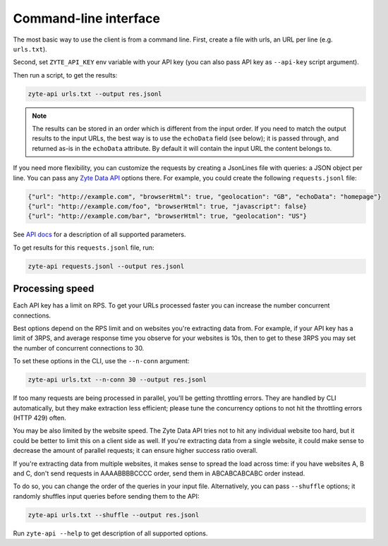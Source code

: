 .. _`command_line`:

======================
Command-line interface
======================

The most basic way to use the client is from a command line.
First, create a file with urls, an URL per line (e.g. ``urls.txt``).

Second, set ``ZYTE_API_KEY`` env variable with your
API key (you can also pass API key as ``--api-key`` script
argument).

Then run a script, to get the results:

.. code-block:: shell

    zyte-api urls.txt --output res.jsonl

.. note::
    The results can be stored in an order which is different from the input
    order. If you need to match the output results to the input URLs, the
    best way is to use the ``echoData`` field (see below); it is passed through,
    and returned as-is in the ``echoData`` attribute. By default it will
    contain the input URL the content belongs to.

If you need more flexibility, you can customize the requests by creating
a JsonLines file with queries: a JSON object per line. You can pass any
`Zyte Data API`_ options there. For example, you could create the following
``requests.jsonl`` file:

.. code-block:: json

    {"url": "http://example.com", "browserHtml": true, "geolocation": "GB", "echoData": "homepage"}
    {"url": "http://example.com/foo", "browserHtml": true, "javascript": false}
    {"url": "http://example.com/bar", "browserHtml": true, "geolocation": "US"}

See `API docs`_ for a description of all supported parameters.

.. _API docs: https://docs.zyte.com/zyte-api/openapi.html
.. _Zyte Data API: https://docs.zyte.com/zyte-api/get-started.html

To get results for this ``requests.jsonl`` file, run:

.. code-block:: shell

    zyte-api requests.jsonl --output res.jsonl

Processing speed
~~~~~~~~~~~~~~~~

Each API key has a limit on RPS. To get your URLs processed faster you can
increase the number concurrent connections.

Best options depend on the RPS limit and on websites you're extracting
data from. For example, if your API key has a limit of 3RPS, and average
response time you observe for your websites is 10s, then to get to these
3RPS you may set the number of concurrent connections to 30.

To set these options in the CLI, use the ``--n-conn`` argument:

.. code-block:: shell

    zyte-api urls.txt --n-conn 30 --output res.jsonl

If too many requests are being processed in parallel, you'll be getting
throttling errors. They are handled by CLI automatically, but they make
extraction less efficient; please tune the concurrency options to
not hit the throttling errors (HTTP 429) often.

You may be also limited by the website speed. The Zyte Data API tries not to hit
any individual website too hard, but it could be better to limit this on
a client side as well. If you're extracting data from a single website,
it could make sense to decrease the amount of parallel requests; it can ensure
higher success ratio overall.

If you're extracting data from multiple websites, it makes sense to spread the
load across time: if you have websites A, B and C, don't send requests in
AAAABBBBCCCC order, send them in ABCABCABCABC order instead.

To do so, you can change the order of the queries in your input file.
Alternatively, you can pass ``--shuffle`` options; it randomly shuffles
input queries before sending them to the API:

.. code-block:: shell

    zyte-api urls.txt --shuffle --output res.jsonl

Run ``zyte-api --help`` to get description of all supported
options.
